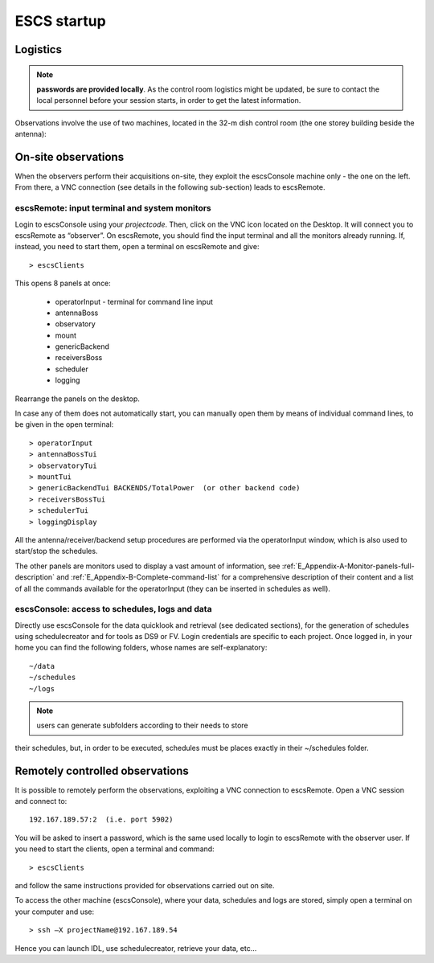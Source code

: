 .. _ESCS-startup:

************
ESCS startup
************


Logistics
=========

.. note:: **passwords are provided locally**. As the control room logistics 
   might be updated, be sure to contact the local personnel before your session 
   starts, in order to get the latest information. 

Observations involve the use of two machines, located in the 32-m dish control 
room (the one storey building beside the antenna): 

.. figure:: images/Postazioni_ESCS.png
   :scale: 80%
   :alt: Observing machines
   :align: center
 
On-site observations
====================

When the observers perform their acquisitions on-site, they exploit the 
escsConsole machine only - the one on the left. From there, a VNC connection 
(see details in the following sub-section) leads to escsRemote.   

escsRemote: input terminal and system monitors
----------------------------------------------

Login to escsConsole using your *projectcode*. 
Then, click on the VNC icon located on the Desktop. It will connect you to 
escsRemote as “observer”.
On escsRemote, you should find the input terminal and all the monitors already 
running. If, instead, you need to start them, open a terminal on escsRemote 
and give::

	> escsClients 

This opens 8 panels at once: 

    * operatorInput - terminal for command line input
    * antennaBoss 
    * observatory 
    * mount 
    * genericBackend 
    * receiversBoss
    * scheduler
    * logging

Rearrange the panels on the desktop. 

In case any of them does not automatically start, you can manually open them 
by means of individual command lines, to be given in the open terminal::

	> operatorInput 
	> antennaBossTui 
	> observatoryTui 
	> mountTui 
	> genericBackendTui BACKENDS/TotalPower  (or other backend code)
	> receiversBossTui
	> schedulerTui
	> loggingDisplay

All the antenna/receiver/backend setup procedures are performed via the 
operatorInput window, which is also used to start/stop the schedules. 

The other panels are monitors used to display a vast amount of information, 
see :ref:`E_Appendix-A-Monitor-panels-full-description` and 
:ref:`E_Appendix-B-Complete-command-list` for a comprehensive description of 
their content and a list of all the commands available for the operatorInput 
(they can be inserted in schedules as well).

escsConsole: access to schedules, logs and data
-----------------------------------------------

Directly use escsConsole for the data quicklook and retrieval (see dedicated 
sections), for the generation of schedules using schedulecreator and for tools 
as DS9 or FV.
Login credentials are specific to each project. Once logged in, in your home 
you can find the following folders, whose names are self-explanatory::

    ~/data  
    ~/schedules
    ~/logs

.. note:: users can generate subfolders according to their needs to store 
their schedules, but, in order to be executed, schedules must be places 
exactly in their ~/schedules folder. 


Remotely controlled observations
================================

It is possible to remotely perform the observations, exploiting a VNC 
connection to escsRemote. Open a VNC session and connect to::

	192.167.189.57:2  (i.e. port 5902) 

You will be asked to insert a password, which is the same used locally to 
login to escsRemote with the observer user. If you need to start the clients, 
open a terminal and command::

	> escsClients

and follow the same instructions provided for observations carried out on site. 

To access the other machine (escsConsole), where your data, schedules and 
logs are stored, simply open a terminal on your computer and use::

	> ssh –X projectName@192.167.189.54

Hence you can launch IDL, use schedulecreator, retrieve your data, etc… 

